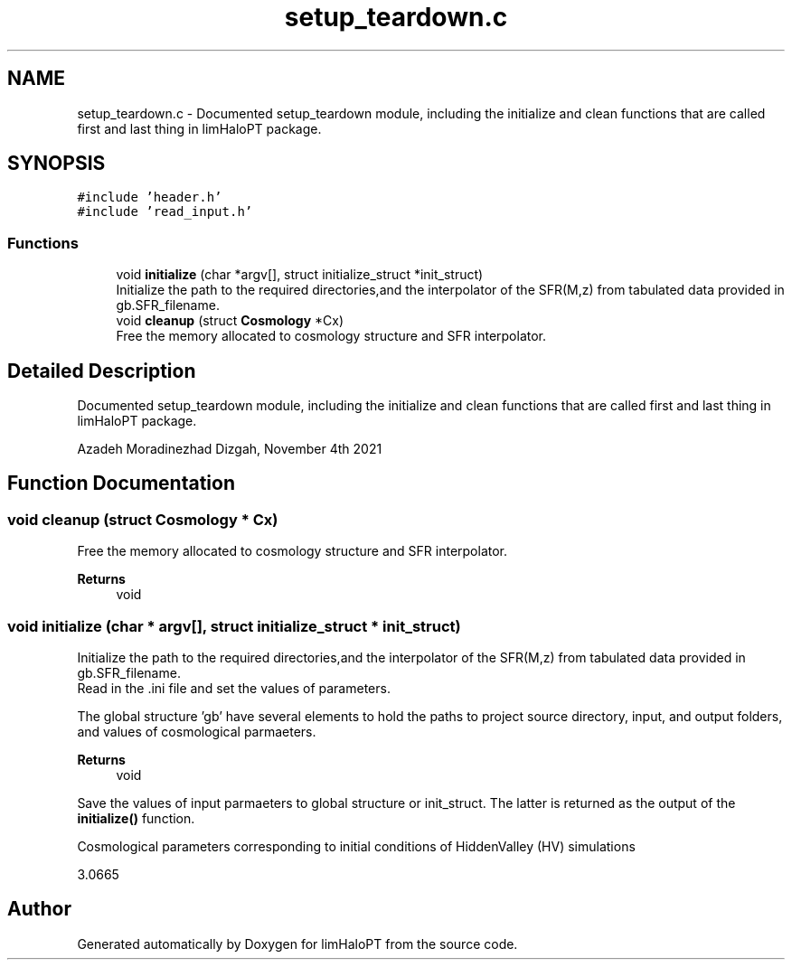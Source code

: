 .TH "setup_teardown.c" 3 "Tue Apr 5 2022" "Version 1.0.0" "limHaloPT" \" -*- nroff -*-
.ad l
.nh
.SH NAME
setup_teardown.c \- Documented setup_teardown module, including the initialize and clean functions that are called first and last thing in limHaloPT package\&.  

.SH SYNOPSIS
.br
.PP
\fC#include 'header\&.h'\fP
.br
\fC#include 'read_input\&.h'\fP
.br

.SS "Functions"

.in +1c
.ti -1c
.RI "void \fBinitialize\fP (char *argv[], struct initialize_struct *init_struct)"
.br
.RI "Initialize the path to the required directories,and the interpolator of the SFR(M,z) from tabulated data provided in gb\&.SFR_filename\&. "
.ti -1c
.RI "void \fBcleanup\fP (struct \fBCosmology\fP *Cx)"
.br
.RI "Free the memory allocated to cosmology structure and SFR interpolator\&. "
.in -1c
.SH "Detailed Description"
.PP 
Documented setup_teardown module, including the initialize and clean functions that are called first and last thing in limHaloPT package\&. 

Azadeh Moradinezhad Dizgah, November 4th 2021 
.SH "Function Documentation"
.PP 
.SS "void cleanup (struct \fBCosmology\fP * Cx)"

.PP
Free the memory allocated to cosmology structure and SFR interpolator\&. 
.PP
\fBReturns\fP
.RS 4
void 
.RE
.PP

.SS "void initialize (char * argv[], struct initialize_struct * init_struct)"

.PP
Initialize the path to the required directories,and the interpolator of the SFR(M,z) from tabulated data provided in gb\&.SFR_filename\&. 
.br
 Read in the \&.ini file and set the values of parameters\&.
.PP
The global structure 'gb' have several elements to hold the paths to project source directory, input, and output folders, and values of cosmological parmaeters\&.
.PP
\fBReturns\fP
.RS 4
void 
.RE
.PP
Save the values of input parmaeters to global structure or init_struct\&. The latter is returned as the output of the \fBinitialize()\fP function\&.
.PP
Cosmological parameters corresponding to initial conditions of HiddenValley (HV) simulations
.PP
3\&.0665
.SH "Author"
.PP 
Generated automatically by Doxygen for limHaloPT from the source code\&.
